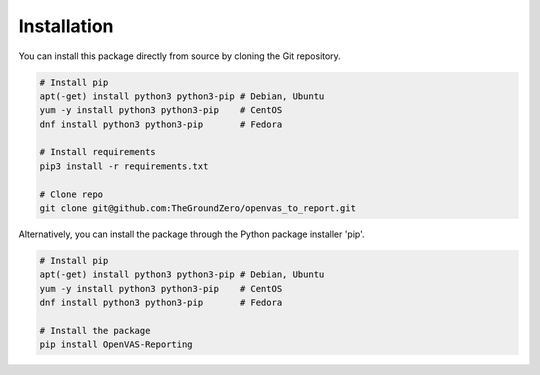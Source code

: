 ************
Installation
************

You can install this package directly from source by cloning the Git repository.

.. code-block:: bash

   # Install pip
   apt(-get) install python3 python3-pip # Debian, Ubuntu
   yum -y install python3 python3-pip    # CentOS
   dnf install python3 python3-pip       # Fedora

   # Install requirements
   pip3 install -r requirements.txt

   # Clone repo
   git clone git@github.com:TheGroundZero/openvas_to_report.git

Alternatively, you can install the package through the Python package installer 'pip'.

.. code-block:: bash

   # Install pip
   apt(-get) install python3 python3-pip # Debian, Ubuntu
   yum -y install python3 python3-pip    # CentOS
   dnf install python3 python3-pip       # Fedora

   # Install the package
   pip install OpenVAS-Reporting
